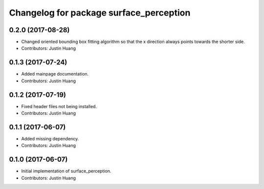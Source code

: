 ^^^^^^^^^^^^^^^^^^^^^^^^^^^^^^^^^^^^^^^^
Changelog for package surface_perception
^^^^^^^^^^^^^^^^^^^^^^^^^^^^^^^^^^^^^^^^

0.2.0 (2017-08-28)
------------------
* Changed oriented bounding box fitting algorithm so that the x direction always points towards the shorter side.
* Contributors: Justin Huang

0.1.3 (2017-07-24)
------------------
* Added mainpage documentation.
* Contributors: Justin Huang

0.1.2 (2017-07-19)
------------------
* Fixed header files not being installed.
* Contributors: Justin Huang

0.1.1 (2017-06-07)
------------------
* Added missing dependency.
* Contributors: Justin Huang

0.1.0 (2017-06-07)
------------------
* Initial implementation of surface_perception.
* Contributors: Justin Huang
